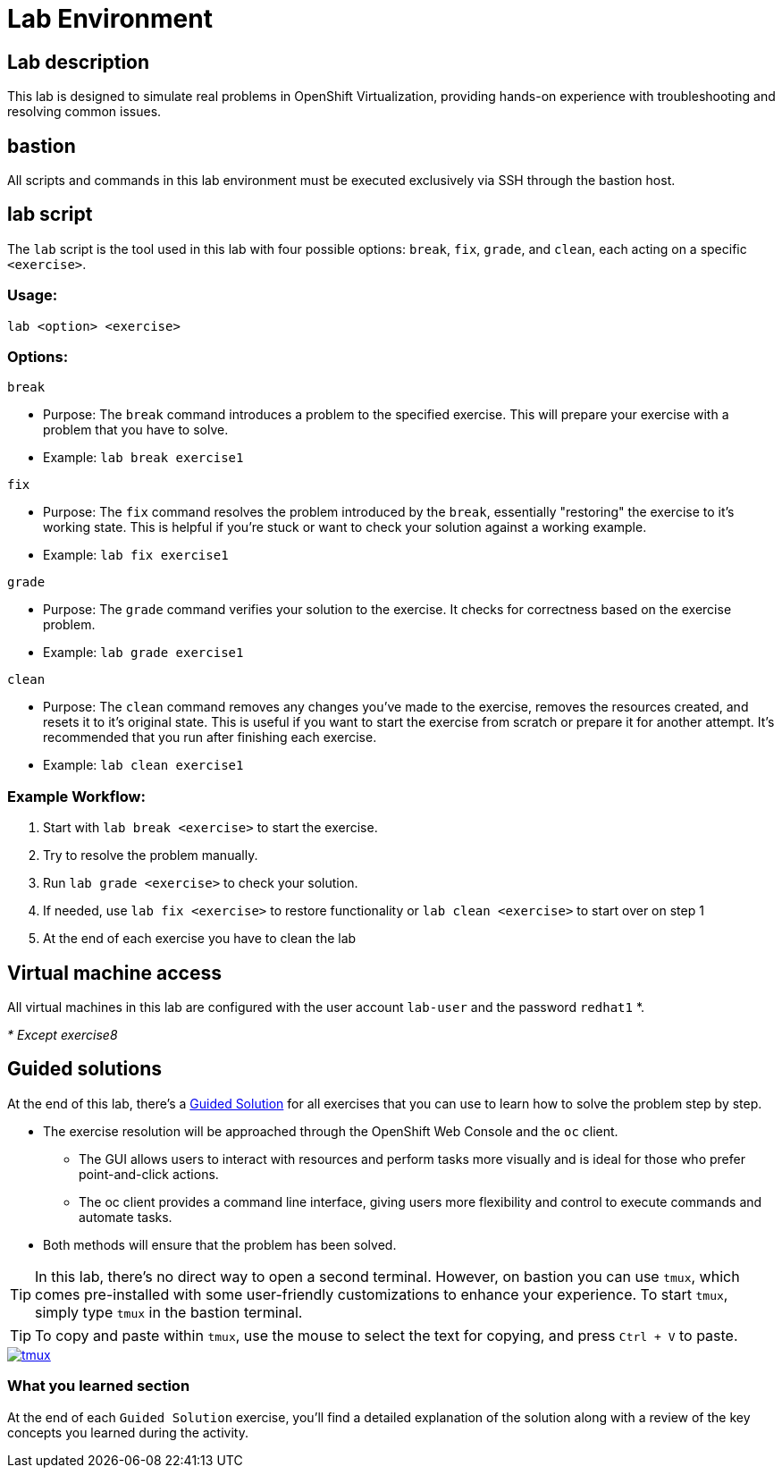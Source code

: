 = Lab Environment

[#lab]
== Lab description

This lab is designed to simulate real problems in OpenShift Virtualization, providing hands-on experience with troubleshooting and resolving common issues.

== bastion

All scripts and commands in this lab environment must be executed exclusively via SSH through the bastion host.

== lab script

The `lab` script is the tool used in this lab with four possible options: `break`, `fix`, `grade`, and `clean`, each acting on a specific `<exercise>`.

=== Usage: 

----
lab <option> <exercise>
----

=== Options: 

----
break
----

- Purpose: The `break` command introduces a problem to the specified exercise. This will prepare your exercise with a problem that you have to solve.
- Example: `lab break exercise1`

----
fix
----

- Purpose: The `fix` command resolves the problem introduced by the `break`, essentially "restoring" the exercise to it's working state. This is helpful if you’re stuck or want to check your solution against a working example.
- Example: `lab fix exercise1`

----
grade
----

- Purpose: The `grade` command verifies your solution to the exercise. It checks for correctness based on the exercise problem.
- Example: `lab grade exercise1`

----
clean
----

- Purpose: The `clean` command removes any changes you’ve made to the exercise, removes the resources created, and resets it to it's original state. This is useful if you want to start the exercise from scratch or prepare it for another attempt. It's recommended that you run after finishing each exercise.
- Example: `lab clean exercise1`

=== Example Workflow:

. Start with `lab break <exercise>` to start the exercise.
. Try to resolve the problem manually.
. Run `lab grade <exercise>` to check your solution.
. If needed, use `lab fix <exercise>` to restore functionality or `lab clean <exercise>` to start over on step 1
. At the end of each exercise you have to clean the lab

== Virtual machine access

All virtual machines in this lab are configured with the user account `lab-user` and the password `redhat1` *.

_* Except exercise8_

== Guided solutions

At the end of this lab, there's a xref:guidedsolution.adoc[Guided Solution] for all exercises that you can use to learn how to solve the problem step by step.

* The exercise resolution will be approached through the OpenShift Web Console and the `oc` client. 
** The GUI allows users to interact with resources and perform tasks more visually and is ideal for those who prefer point-and-click actions. 
** The oc client provides a command line interface, giving users more flexibility and control to execute commands and automate tasks. 
* Both methods will ensure that the problem has been solved.

TIP: In this lab, there's no direct way to open a second terminal. However, on bastion you can use `tmux`, which comes pre-installed with some user-friendly customizations to enhance your experience. To start `tmux`, simply type `tmux` in the bastion terminal.

TIP: To copy and paste within `tmux`, use the mouse to select the text for copying, and press `Ctrl + V` to paste.

++++
<a href="_images/lab-environment/tmux.png" target="_blank" class="popup">
++++
image::lab-environment/tmux.png[]
++++
</a>
++++

=== What you learned section

At the end of each `Guided Solution` exercise, you'll find a detailed explanation of the solution along with a review of the key concepts you learned during the activity.